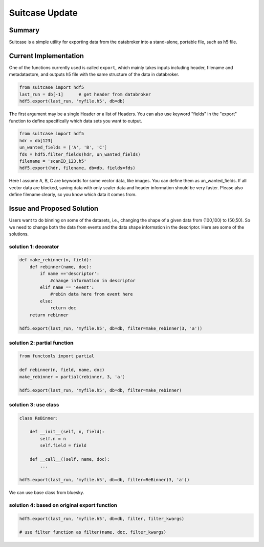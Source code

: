 ===============
Suitcase Update
===============

Summary
=======
Suitcase is a simple utility for exporting data from the databroker into a stand-alone, portable file, such as h5 file.


Current Implementation
======================
One of the functions currently used is called ``export``, which mainly takes inputs including header, filename and metadatastore, and
outputs h5 file with the same structure of the data in databroker.

.. code-block:: python

    from suitcase import hdf5
    last_run = db[-1]      # get header from databroker
    hdf5.export(last_run, 'myfile.h5', db=db)

The first argument may be a single Header or a list of Headers. You can also use keyword "fields"
in the "export" function to define specifically which data sets you want to output.

.. code-block:: python

    from suitcase import hdf5
    hdr = db[123]
    un_wanted_fields = ['A', 'B', 'C']
    fds = hdf5.filter_fields(hdr, un_wanted_fields)
    filename = 'scanID_123.h5'
    hdf5.export(hdr, filename, db=db, fields=fds)

Here I assume A, B, C are keywords for some vector data, like images. You can define them as un_wanted_fields.
If all vector data are blocked, saving data with only scaler data and header information should be very faster.
Please also define filename clearly, so you know which data it comes from.

Issue and Proposed Solution
===========================
Users want to do binning on some of the datasets, i.e., changing the shape of a given data from (100,100) to (50,50).
So we need to change both the data from events and the data shape information in the descriptor. Here are some
of the solutions.

solution 1: decorator
---------------------

.. code-block:: python

    def make_rebinner(n, field):
        def rebinner(name, doc):
            if name =='descriptor':
                #change information in descriptor
            elif name == 'event':
                #rebin data here from event here
            else:
                return doc
        return rebinner

    hdf5.export(last_run, 'myfile.h5', db=db, filter=make_rebinner(3, 'a'))



solution 2: partial function
----------------------------

.. code-block:: python

    from functools import partial

    def rebinner(n, field, name, doc)
    make_rebinner = partial(rebinner, 3, 'a')

    hdf5.export(last_run, 'myfile.h5', db=db, filter=make_rebinner)


solution 3: use class
---------------------

.. code-block:: python

    class ReBinner:

        def __init__(self, n, field):
            self.n = n
            self.field = field

        def __call__()self, name, doc):
            ...

    hdf5.export(last_run, 'myfile.h5', db=db, filter=ReBinner(3, 'a'))

We can use base class from bluesky.

solution 4: based on original export function
---------------------------------------------

.. code-block:: python

    hdf5.export(last_run, 'myfile.h5', db=db, filter, filter_kwargs)

    # use filter function as filter(name, doc, filter_kwargs)
